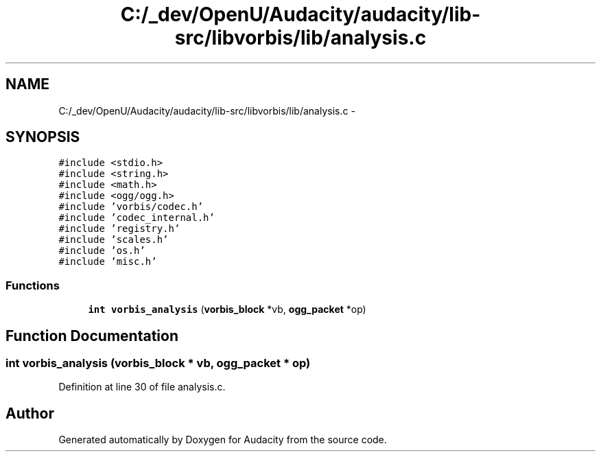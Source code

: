 .TH "C:/_dev/OpenU/Audacity/audacity/lib-src/libvorbis/lib/analysis.c" 3 "Thu Apr 28 2016" "Audacity" \" -*- nroff -*-
.ad l
.nh
.SH NAME
C:/_dev/OpenU/Audacity/audacity/lib-src/libvorbis/lib/analysis.c \- 
.SH SYNOPSIS
.br
.PP
\fC#include <stdio\&.h>\fP
.br
\fC#include <string\&.h>\fP
.br
\fC#include <math\&.h>\fP
.br
\fC#include <ogg/ogg\&.h>\fP
.br
\fC#include 'vorbis/codec\&.h'\fP
.br
\fC#include 'codec_internal\&.h'\fP
.br
\fC#include 'registry\&.h'\fP
.br
\fC#include 'scales\&.h'\fP
.br
\fC#include 'os\&.h'\fP
.br
\fC#include 'misc\&.h'\fP
.br

.SS "Functions"

.in +1c
.ti -1c
.RI "\fBint\fP \fBvorbis_analysis\fP (\fBvorbis_block\fP *vb, \fBogg_packet\fP *op)"
.br
.in -1c
.SH "Function Documentation"
.PP 
.SS "\fBint\fP vorbis_analysis (\fBvorbis_block\fP * vb, \fBogg_packet\fP * op)"

.PP
Definition at line 30 of file analysis\&.c\&.
.SH "Author"
.PP 
Generated automatically by Doxygen for Audacity from the source code\&.
